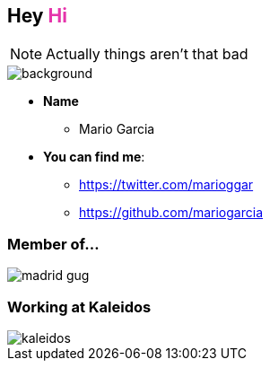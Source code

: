 == Hey +++<span style="color:#e535ab;font-weight:bold;">Hi</span>+++

[NOTE.speaker]
--
Actually things aren't that bad
--

[%notitle]
image::me.png[background, size=cover]

[%step]
* **Name**
** Mario Garcia
* **You can find me**:
** https://twitter.com/marioggar
** https://github.com/mariogarcia

=== Member of...

image::madrid_gug.png[]

=== Working at Kaleidos

image::kaleidos.jpg[]